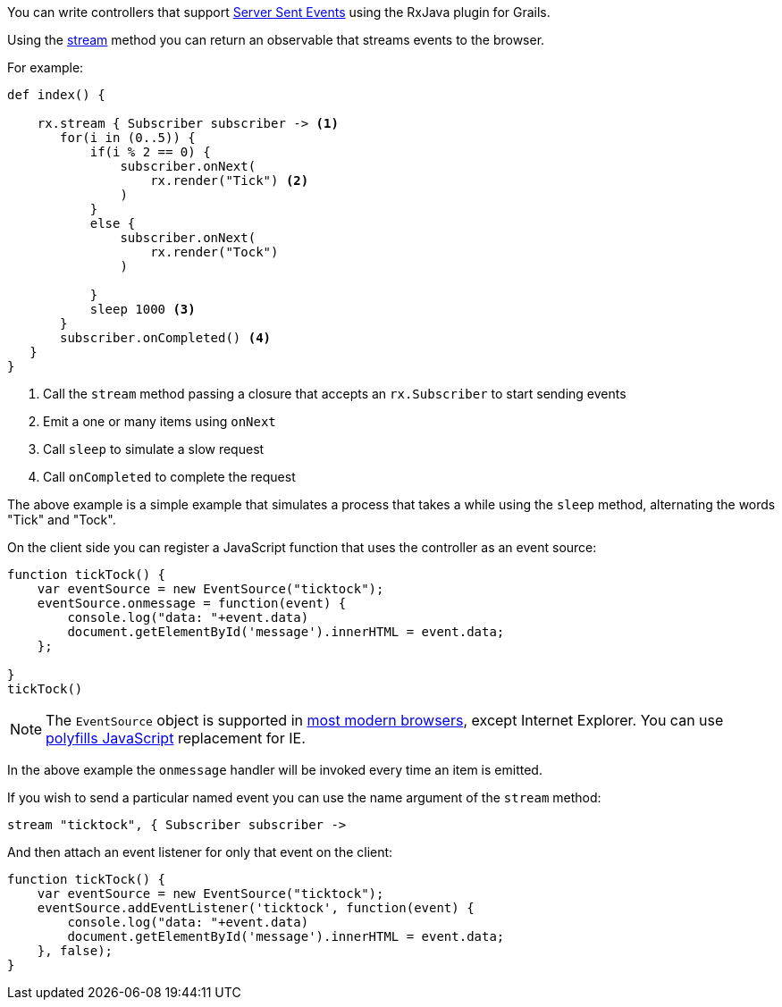 You can write controllers that support https://developer.mozilla.org/en-US/docs/Web/API/Server-sent_events/Using_server-sent_events[Server Sent Events] using the RxJava plugin for Grails.

Using the link:groovydoc/grails/rx/web/helper/RxHelper.html#stream(Observable<T>,%20java.lang.Long,%20java.util.concurrent.TimeUnit)[stream] method you can return an observable that streams events to the browser.

For example:

[source,groovy]
----
def index() {

    rx.stream { Subscriber subscriber -> <1>
       for(i in (0..5)) {
           if(i % 2 == 0) {
               subscriber.onNext(
                   rx.render("Tick") <2>
               )
           }
           else {
               subscriber.onNext(
                   rx.render("Tock")
               )

           }
           sleep 1000 <3>
       }
       subscriber.onCompleted() <4>
   }
}
----

<1> Call the `stream` method passing a closure that accepts an `rx.Subscriber` to start sending events
<2> Emit a one or many items using `onNext`
<3> Call `sleep` to simulate a slow request
<4> Call `onCompleted` to complete the request


The above example is a simple example that simulates a process that takes a while using the `sleep` method, alternating the words "Tick" and "Tock".

On the client side you can register a JavaScript function that uses the controller as an event source:

[source,javascript]
----
function tickTock() {
    var eventSource = new EventSource("ticktock");
    eventSource.onmessage = function(event) {
        console.log("data: "+event.data)
        document.getElementById('message').innerHTML = event.data;
    };

}
tickTock()
----

NOTE: The `EventSource` object is supported in http://caniuse.com/#feat=eventsource[most modern browsers], except Internet Explorer. You can use https://github.com/remy/polyfills/blob/master/EventSource.js[polyfills JavaScript] replacement for IE.


In the above example the `onmessage` handler will be invoked every time an item is emitted.

If you wish to send a particular named event you can use the name argument of the `stream` method:

[source,groovy]
----
stream "ticktock", { Subscriber subscriber ->
----

And then attach an event listener for only that event on the client:

[source,javascript]
----
function tickTock() {
    var eventSource = new EventSource("ticktock");
    eventSource.addEventListener('ticktock', function(event) {
        console.log("data: "+event.data)
        document.getElementById('message').innerHTML = event.data;
    }, false);
}
----